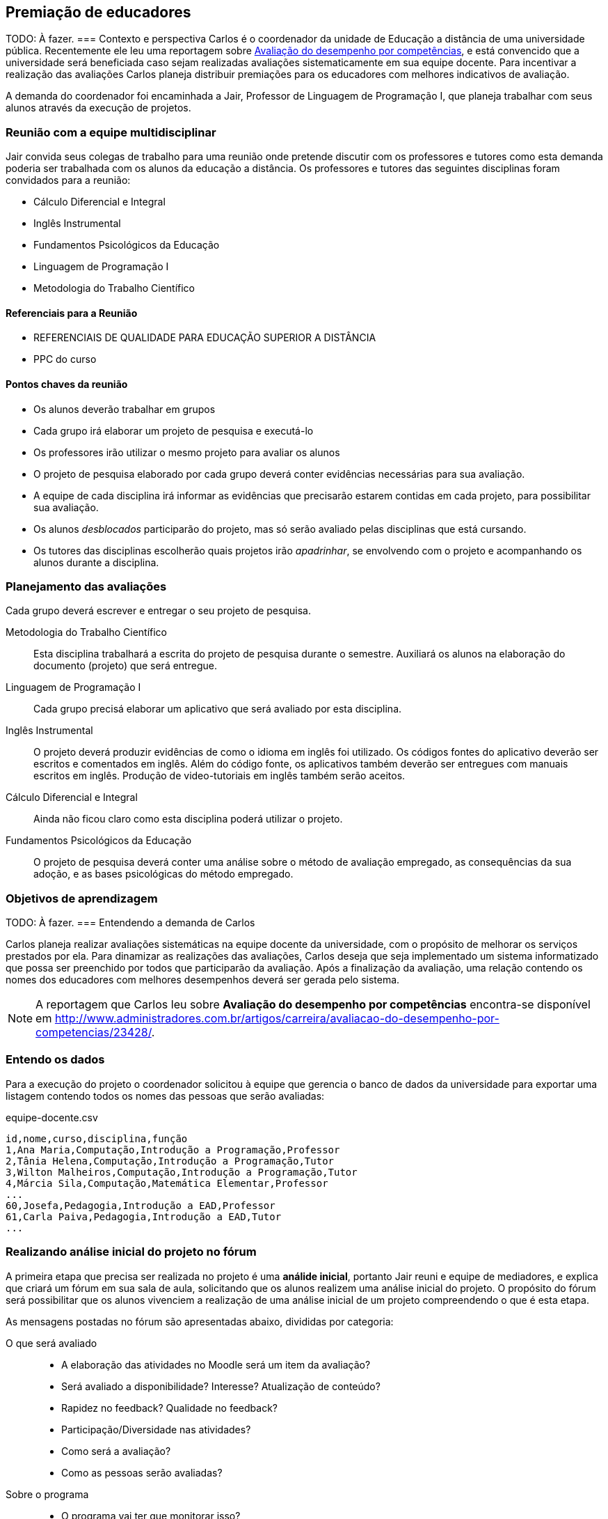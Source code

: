 == Premiação de educadores
TODO: À fazer.
=== Contexto e perspectiva
Carlos é o coordenador da unidade de Educação a distância de uma
universidade pública. Recentemente ele leu uma reportagem sobre
http://www.administradores.com.br/artigos/carreira/avaliacao-do-desempenho-por-competencias/23428/[Avaliação
do desempenho por competências], e está convencido que a universidade
será beneficiada caso sejam realizadas avaliações sistematicamente em
sua equipe docente. Para incentivar a realização das avaliações
Carlos planeja distribuir premiações para os educadores com melhores
indicativos de avaliação.

// TODO: Você concorda com esta política? Como você implementaria a
// sua?

A demanda do coordenador foi encaminhada a Jair, Professor de Linguagem de
Programação I, que planeja trabalhar com seus alunos através da
execução de projetos.
// A coordenação do curso de computação foi chamada para implementar 
// Waleska e Luciano, alunos do curso de Licenciatura em Computação à
// distância, se voluntariaram para atender a demanda do coordenador e estão
// confiantes que conseguirão realizá-la. 

=== Reunião com a equipe multidisciplinar

Jair convida seus colegas de trabalho para uma reunião onde pretende
discutir com os professores e tutores como esta demanda poderia ser
trabalhada com os alunos da educação a distância. Os professores e
tutores das seguintes disciplinas foram convidados para a reunião:

* Cálculo Diferencial e Integral
* Inglês Instrumental
* Fundamentos Psicológicos da Educação
* Linguagem de Programação I
* Metodologia do Trabalho Científico

==== Referenciais para a Reunião

* REFERENCIAIS DE QUALIDADE PARA EDUCAÇÃO SUPERIOR A DISTÂNCIA
* PPC do curso

==== Pontos chaves da reunião

* Os alunos deverão trabalhar em grupos
* Cada grupo irá elaborar um projeto de pesquisa e executá-lo
* Os professores irão utilizar o mesmo projeto para avaliar os alunos
* O projeto de pesquisa elaborado por cada grupo deverá conter
  evidências necessárias para sua avaliação.
* A equipe de cada disciplina irá informar as evidências que precisarão
  estarem contidas em cada projeto, para possibilitar sua avaliação.
* Os alunos _desblocados_ participarão do projeto, mas só serão
  avaliado pelas disciplinas que está cursando.
* Os tutores das disciplinas escolherão quais projetos irão
  _apadrinhar_, se envolvendo com o projeto e acompanhando os alunos
  durante a disciplina.


=== Planejamento das avaliações

Cada grupo deverá escrever e entregar o seu projeto de pesquisa.

Metodologia do Trabalho Científico:: Esta disciplina trabalhará a
escrita do projeto de pesquisa durante o semestre. Auxiliará os alunos
na elaboração do documento (projeto) que será entregue.

Linguagem de Programação I:: Cada grupo precisá elaborar um aplicativo
que será avaliado por esta disciplina.

Inglês Instrumental:: O projeto deverá produzir evidências de como o
idioma em inglês foi utilizado. Os códigos fontes do aplicativo
deverão ser escritos e comentados em inglês. Além do código fonte, os
aplicativos também deverão ser entregues com manuais escritos em
inglês. Produção de video-tutoriais em inglês também serão aceitos.

Cálculo Diferencial e Integral:: Ainda não ficou claro como esta
disciplina poderá utilizar o projeto.

Fundamentos Psicológicos da Educação:: O projeto de pesquisa deverá
conter uma análise sobre o método de avaliação empregado, as
consequências da sua adoção, e as bases psicológicas do método
empregado.


=== Objetivos de aprendizagem
TODO: À fazer.
=== Entendendo a demanda de Carlos

Carlos planeja realizar avaliações sistemáticas na equipe docente da
universidade, com o propósito de melhorar os serviços prestados por
ela. Para dinamizar as realizações das avaliações, Carlos deseja que seja
implementado um sistema informatizado que possa ser preenchido por
todos que participarão da avaliação. Após a finalização da avaliação,
uma relação contendo os nomes dos educadores com melhores desempenhos
deverá ser gerada pelo sistema.



NOTE: A reportagem que Carlos leu sobre *((Avaliação do desempenho)) 
por competências* encontra-se disponível em
http://www.administradores.com.br/artigos/carreira/avaliacao-do-desempenho-por-competencias/23428/.

=== Entendo os dados
Para a execução do projeto o coordenador solicitou à equipe que
gerencia o banco de dados da universidade para exportar uma listagem 
contendo todos os nomes das pessoas que serão avaliadas:

.equipe-docente.csv
....
id,nome,curso,disciplina,função
1,Ana Maria,Computação,Introdução a Programação,Professor
2,Tânia Helena,Computação,Introdução a Programação,Tutor
3,Wilton Malheiros,Computação,Introdução a Programação,Tutor
4,Márcia Sila,Computação,Matemática Elementar,Professor
...
60,Josefa,Pedagogia,Introdução a EAD,Professor
61,Carla Paiva,Pedagogia,Introdução a EAD,Tutor
...
....

=== Realizando análise inicial do projeto no fórum

A primeira etapa que precisa ser realizada no projeto é uma *((análide
inicial))*, portanto Jair reuni e equipe de mediadores, e explica que
criará um fórum em sua sala de aula, solicitando que os alunos 
realizem uma análise inicial do projeto. O propósito do fórum será
possibilitar que os alunos vivenciem a realização de uma análise
inicial de um projeto compreendendo o que é esta etapa.

As mensagens postadas no fórum são apresentadas abaixo, divididas por
categoria:

O que será avaliado::
* A elaboração das atividades no Moodle será um item da avaliação?
* Será avaliado a disponibilidade? Interesse? Atualização de conteúdo?
* Rapidez no feedback? Qualidade no feedback?
* Participação/Diversidade nas atividades?
* Como será a avaliação?
* Como as pessoas serão avaliadas?
Sobre o programa::
* O programa vai ter que monitorar isso?
* O programa será enviado para todos responderem?
* Ele vai ser um complemento do moodle?
* A avaliação será diferente para os tutores e professores?
* O programa é pra ser desenvolvimento em qual linguagem?
* O programa vai enviar um e-mail pra gente responder?
Sobre a regularidade da avaliação::
* A avaliação será realizada mais de uma vez ou vai ter sempre?
Outras perguntas::
* Os alunos também serão avaliados?
* Não podemos utilizar um questionário já pronto?
// Pergunta aparentemente estúpida, mas deve ser respeitada, uma vez
// que prototipagem é um dos modelos de desenvolvimento.
* Qual será o prêmio?
* Todo mundo vai ter que fazer o mesmo programa?

// TODO: Este trecho pode ser utilizado para analisar os discursos em
// introdução a educação a distância? Como deve ser participação no
// fóruns.

==== Comentários e Respostas sobre o fórum

TODO.

==== Elaborando o projeto de pesquisa

Jair compreende a importância dos alunos aprenderem a elaborarem
projetos, portanto 





=== Planejando execução do projeto



TODO: À fazer.
=== Planejando a estrutura dos dados
TODO: À fazer.
=== Executando o projeto
TODO: À fazer.
=== Deploy do projeto
TODO: À fazer.
=== Avaliando o projeto
TODO: À fazer.


== Editais

http://captacao.org/recursos/editais-abertos
http://www.finep.gov.br/editais/vigentes.asp
http://www.gife.org.br/artigos_reportagens_editais.asp?quantpaginas=50
http://www.gife.org.br
http://www.conselhos.mg.gov.br/consea/noticia/confira-os-editais-abertos
http://ppc.petrobras.com.br/
http://www.franca.adm.br/fontes-de-financiamento-para-projetos-sociais.html
http://www.fundacaogeracoes.org.br/index.php?page=oportunidades
https://www.convenios.gov.br/portal/
http://www.enap.gov.br
http://valberlucio.wordpress.com/category/editais/
http://pnc.culturadigital.br
http://www.paraiba.pb.gov.br
http://www.fnde.gov.br/programas/livro-didatico/livro-didatico-editais
http://simec.mec.gov.br
http://www.alliancemagazine.org

passados:

http://captacao.org/recursos/editais-abertos/1051-uniao-europeia-lanca-novo-edital-de-financiamento-de-projetos-no-brasil
